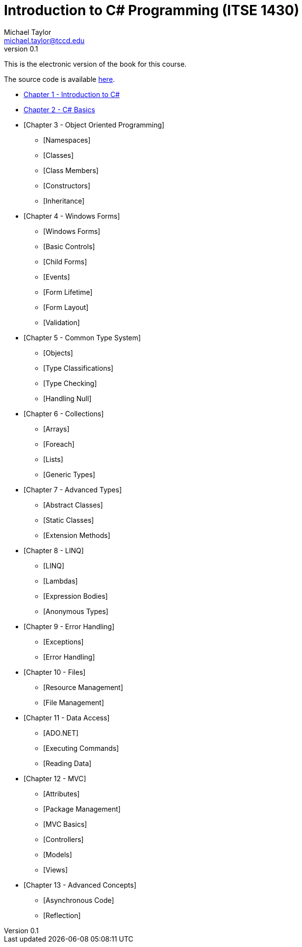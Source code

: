 = Introduction to C# Programming (ITSE 1430)
Michael Taylor <michael.taylor@tccd.edu>
v0.1

This is the electronic version of the book for this course.

The source code is available link:../src/readme.md[here].

* link:chapter-1/readme.adoc[Chapter 1 - Introduction to C#]  
* link:chapter-2/readme.ado[Chapter 2 - C# Basics]
* [Chapter 3 - Object Oriented Programming]
  ** [Namespaces]
  ** [Classes]
  ** [Class Members]
  ** [Constructors]
  ** [Inheritance]
* [Chapter 4 - Windows Forms]
  ** [Windows Forms]
  ** [Basic Controls]
  ** [Child Forms]
  ** [Events]
  ** [Form Lifetime]
  ** [Form Layout]
  ** [Validation]
* [Chapter 5 - Common Type System]
  ** [Objects]
  ** [Type Classifications]
  ** [Type Checking]
  ** [Handling Null]
* [Chapter 6 - Collections]
  ** [Arrays]
  ** [Foreach]
  ** [Lists]
  ** [Generic Types]
* [Chapter 7 - Advanced Types]
  ** [Abstract Classes]
  ** [Static Classes]
  ** [Extension Methods]
* [Chapter 8 - LINQ]
  ** [LINQ]
  ** [Lambdas]
  ** [Expression Bodies]
  ** [Anonymous Types]
* [Chapter 9 - Error Handling]
  ** [Exceptions]
  ** [Error Handling]
* [Chapter 10 - Files]
  ** [Resource Management]
  ** [File Management]
* [Chapter 11 - Data Access]
  ** [ADO.NET]
  ** [Executing Commands]
  ** [Reading Data]
* [Chapter 12 - MVC]
  ** [Attributes]
  ** [Package Management]
  ** [MVC Basics]
  ** [Controllers]
  ** [Models]
  ** [Views]
* [Chapter 13 - Advanced Concepts]
  ** [Asynchronous Code]
  ** [Reflection]
